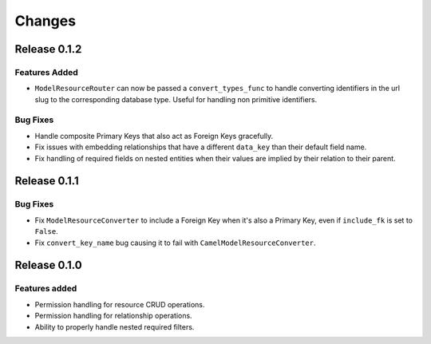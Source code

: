 =======
Changes
=======

Release 0.1.2
=============

Features Added
--------------
* ``ModelResourceRouter`` can now be passed a ``convert_types_func`` to
  handle converting identifiers in the url slug to the corresponding
  database type. Useful for handling non primitive identifiers.

Bug Fixes
---------
* Handle composite Primary Keys that also act as Foreign Keys gracefully.
* Fix issues with embedding relationships that have a different ``data_key``
  than their default field name.
* Fix handling of required fields on nested entities when their values are
  implied by their relation to their parent.


Release 0.1.1
=============

Bug Fixes
---------
* Fix ``ModelResourceConverter`` to include a Foreign Key when it's also a
  Primary Key, even if ``include_fk`` is set to ``False``.
* Fix ``convert_key_name`` bug causing it to fail with
  ``CamelModelResourceConverter``.


Release 0.1.0
=============

Features added
--------------
* Permission handling for resource CRUD operations.
* Permission handling for relationship operations.
* Ability to properly handle nested required filters.
